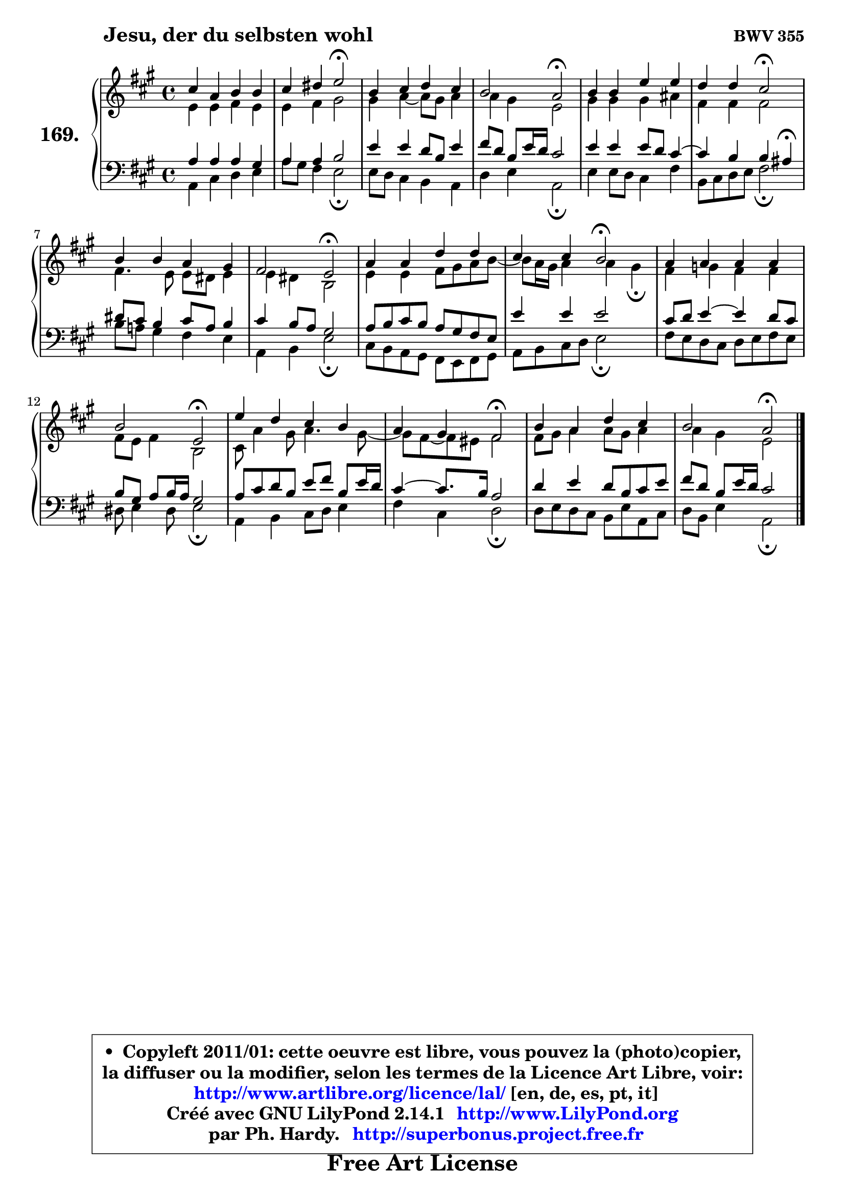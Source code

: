 
\version "2.14.1"

    \paper {
%	system-system-spacing #'padding = #0.1
%	score-system-spacing #'padding = #0.1
%	ragged-bottom = ##f
%	ragged-last-bottom = ##f
	}

    \header {
      opus = \markup { \bold "BWV 355" }
      piece = \markup { \hspace #9 \fontsize #2 \bold "Jesu, der du selbsten wohl" }
      maintainer = "Ph. Hardy"
      maintainerEmail = "superbonus.project@free.fr"
      lastupdated = "2011/Jul/20"
      tagline = \markup { \fontsize #3 \bold "Free Art License" }
      copyright = \markup { \fontsize #3  \bold   \override #'(box-padding .  1.0) \override #'(baseline-skip . 2.9) \box \column { \center-align { \fontsize #-2 \line { • \hspace #0.5 Copyleft 2011/01: cette oeuvre est libre, vous pouvez la (photo)copier, } \line { \fontsize #-2 \line {la diffuser ou la modifier, selon les termes de la Licence Art Libre, voir: } } \line { \fontsize #-2 \with-url #"http://www.artlibre.org/licence/lal/" \line { \fontsize #1 \hspace #1.0 \with-color #blue http://www.artlibre.org/licence/lal/ [en, de, es, pt, it] } } \line { \fontsize #-2 \line { Créé avec GNU LilyPond 2.14.1 \with-url #"http://www.LilyPond.org" \line { \with-color #blue \fontsize #1 \hspace #1.0 \with-color #blue http://www.LilyPond.org } } } \line { \hspace #1.0 \fontsize #-2 \line {par Ph. Hardy. } \line { \fontsize #-2 \with-url #"http://superbonus.project.free.fr" \line { \fontsize #1 \hspace #1.0 \with-color #blue http://superbonus.project.free.fr } } } } } }

	  }

  guidemidi = {
        R1 |
        r2 \tempo 4 = 34 r2 \tempo 4 = 78 |
        R1 |
        r2 \tempo 4 = 34 r2 \tempo 4 = 78 |
        R1 |
        r2 \tempo 4 = 34 r2 \tempo 4 = 78 |
        R1 |
        r2 \tempo 4 = 34 r2 \tempo 4 = 78 |
        R1 |
        r2 \tempo 4 = 34 r2 \tempo 4 = 78 |
        R1 |
        r2 \tempo 4 = 34 r2 \tempo 4 = 78 |
        R1 |
        r2 \tempo 4 = 34 r2 \tempo 4 = 78 |
        R1 |
        r2 \tempo 4 = 34 r2 |
	}

  upper = {
	\time 4/4
	\key a \major
	\clef treble
	\voiceOne
	<< { 
	% SOPRANO
	\set Voice.midiInstrument = "acoustic grand"
	\relative c'' {
        cis4 a b b |
        cis4 dis e2\fermata |
        b4 cis d cis |
        b2 a2\fermata |
        b4 b e e |
        d4 d cis2\fermata |
        b4 b a gis |
        fis2 e2\fermata |
        a4 a d d |
        cis4 cis b2\fermata |
        a4 a a a |
        b2 e,2\fermata |
        e'4 d cis b |
        a4 gis fis2\fermata |
        b4 a d cis |
        b2 a2\fermata |
        \bar "|."
	} % fin de relative
	}

	\context Voice="1" { \voiceTwo 
	% ALTO
	\set Voice.midiInstrument = "acoustic grand"
	\relative c' {
        e4 e fis e |
        e4 fis gis2 |
        gis4 a4 ~ a8 gis a4 |
        a4 gis e2 |
        gis4 gis gis ais |
        fis4 fis fis2 |
        fis4. e8 e dis e4 |
        e4 dis b2 |
        e4 e fis8 gis a b ~ |
	b8 a16 gis a4 a gis\fermata |
        fis4 g fis fis |
        fis8 e fis4 b,2 |
        cis8 a'4 gis8 a4. gis8 ~ |
	gis8 fis ~ fis eis8 fis2 |
        fis8 gis a4 a8 gis a4 |
        a4 gis e2 |
        \bar "|."
	} % fin de relative
	\oneVoice
	} >>
	}

    lower = {
	\time 4/4
	\key a \major
	\clef bass
	\voiceOne
	<< { 
	% TENOR
	\set Voice.midiInstrument = "acoustic grand"
	\relative c' {
        a4 a a gis |
        a4 a b2 |
        e4 e d8 b e4 |
        fis8 d b e16 d cis2 |
        e4 e e8 d cis4 ~ |
	cis4 b4 b ais\fermata |
        dis8 cis b4 cis8 a b4 |
        cis4 b8 a gis2 |
        a8 b cis b a gis fis e |
        e'4 e e2 |
        cis8 d e4 ~ e d8 cis |
        b8 gis a b16 a gis2 |
        a8 cis d b e fis b, e16 d |
        cis4 ~ cis8. b16 a2 |
        d4 e d8 b cis e |
        fis8 d b e16 d cis2 |
        \bar "|."
	} % fin de relative
	}
	\context Voice="1" { \voiceTwo 
	% BASS
	\set Voice.midiInstrument = "acoustic grand"
	\relative c {
        a4 cis d e |
        a8 gis fis4 e2\fermata |
        e8 d cis4 b a |
        d4 e a,2\fermata |
        e'4 e8 d cis4 fis |
        b,8 cis d e fis2\fermata |
        b8 a! gis4 fis e |
        a,4 b e2\fermata |
        cis8 b a gis fis e fis gis |
        a8 b cis d e2\fermata |
        fis8 e d cis d e fis e |
        dis8 e4 dis8 e2\fermata |
        a,4 b cis8 d e4 |
        fis4 cis d2\fermata |
        d8 e d cis b e a, cis |
        d8 b e4 a,2\fermata |
        \bar "|."
	} % fin de relative
	\oneVoice
	} >>
	}


    \score { 

	\new PianoStaff <<
	\set PianoStaff.instrumentName = \markup { \bold \huge "169." }
	\new Staff = "upper" \upper
	\new Staff = "lower" \lower
	>>

    \layout {
%	ragged-last = ##f
	   }

         } % fin de score

  \score {
    \unfoldRepeats { << \guidemidi \upper \lower >> }
    \midi {
    \context {
     \Staff
      \remove "Staff_performer"
               }

     \context {
      \Voice
       \consists "Staff_performer"
                }

     \context { 
      \Score
      tempoWholesPerMinute = #(ly:make-moment 78 4)
		}
	    }
	}

